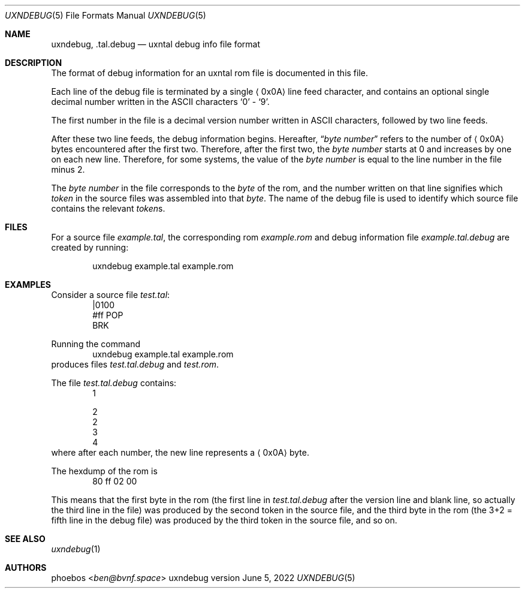 .Dd June 5, 2022
.Dt UXNDEBUG 5
.Os uxndebug version 1
.Sh NAME
.Nm uxndebug ,
.Nm .tal.debug
.Nd uxntal debug info file format
.Sh DESCRIPTION
The format of debug information for an uxntal rom file is documented in this file.
.Pp
Each line of the debug file is terminated by a single
.Aq 0x0A
line feed character, and contains an optional single decimal number written in the ASCII characters
.Sq 0
-
.Sq 9 .
.Pp
The first number in the file is a decimal version number written in ASCII characters, followed
by two line feeds.
.Pp
After these two line feeds, the debug information begins.
Hereafter,
.Dq Va byte number
refers to the number of
.Aq 0x0A
bytes encountered after the first two.
Therefore, after the first two, the
.Va "byte number"
starts at 0 and increases by one on each new line.
Therefore, for some systems, the value of the
.Va "byte number"
is equal to the line number in the file minus 2.
.Pp
The
.Va "byte number"
in the file corresponds to the
.Em byte
of the rom,
and the number written on that line signifies which
.Em token
in the source files was assembled into that
.Em byte .
The name of the debug file is used to identify which source file contains the relevant
.Em token Ns s .
.Sh FILES
For a source file
.Pa example.tal ,
the corresponding rom
.Pa example.rom
and debug information file
.Pa example.tal.debug
are created by running:
.Bd -literal -offset indent
uxndebug example.tal example.rom
.Ed
.Sh EXAMPLES
Consider a source file
.Pa test.tal :
.Bd -literal -offset indent -compact
|0100
 #ff POP
BRK
.Ed
.Pp
Running the command
.Bd -literal -offset indent -compact
uxndebug example.tal example.rom
.Ed
produces files
.Pa test.tal.debug
and
.Pa test.rom .
.Pp
The file
.Pa test.tal.debug
contains:
.Bd -literal -offset indent -compact
1

2
2
3
4
.Ed
where after each number, the new line represents a
.Aq 0x0A
byte.
.Pp
The hexdump of the rom is
.Bd -literal -offset indent -compact
80 ff 02 00
.Ed
.Pp
This means that the first byte in the rom (the first line in
.Pa test.tal.debug
after the version line and blank line, so actually the third line in the file)
was produced by the second token in the source file, and the third byte
in the rom (the 3+2 = fifth line in the debug file) was produced by the third token in the source file,
and so on.
.Sh SEE ALSO
.Xr uxndebug 1
.Sh AUTHORS
.An phoebos Aq Mt ben@bvnf.space
